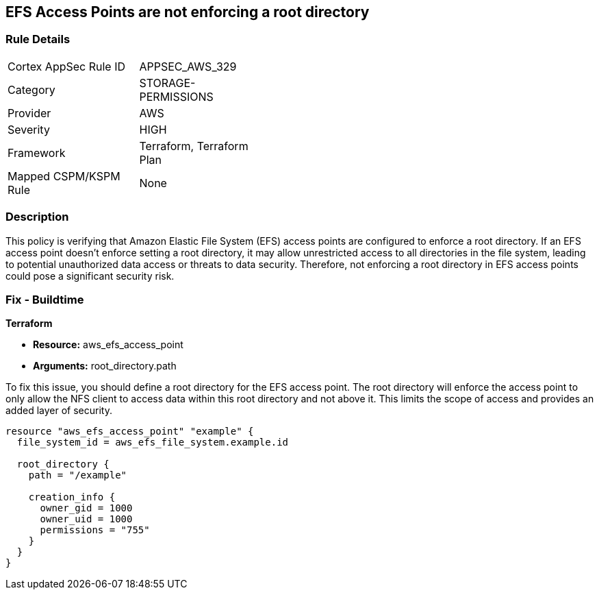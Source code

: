 
== EFS Access Points are not enforcing a root directory

=== Rule Details

[width=45%]
|===
|Cortex AppSec Rule ID |APPSEC_AWS_329
|Category |STORAGE-PERMISSIONS
|Provider |AWS
|Severity |HIGH
|Framework |Terraform, Terraform Plan
|Mapped CSPM/KSPM Rule |None
|===


=== Description

This policy is verifying that Amazon Elastic File System (EFS) access points are configured to enforce a root directory. If an EFS access point doesn't enforce setting a root directory, it may allow unrestricted access to all directories in the file system, leading to potential unauthorized data access or threats to data security. Therefore, not enforcing a root directory in EFS access points could pose a significant security risk.

=== Fix - Buildtime

*Terraform*

* *Resource:* aws_efs_access_point
* *Arguments:* root_directory.path

To fix this issue, you should define a root directory for the EFS access point. The root directory will enforce the access point to only allow the NFS client to access data within this root directory and not above it. This limits the scope of access and provides an added layer of security.

[source,go]
----
resource "aws_efs_access_point" "example" {
  file_system_id = aws_efs_file_system.example.id

  root_directory {
    path = "/example"
    
    creation_info {
      owner_gid = 1000
      owner_uid = 1000
      permissions = "755"
    }
  }
}
----

